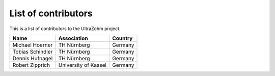 .. _Contributors:

====================
List of contributors
====================

This is a list of contributors to the UltraZohm project. 

========================== ===================== ====================
Name                       Association           Country            
========================== ===================== ====================
Michael Hoerner            TH Nürnberg           Germany
Tobias Schindler           TH Nürnberg           Germany
Dennis Hufnagel            TH Nürnberg           Germany
Robert Zipprich            University of Kassel  Germany
========================== ===================== ====================
